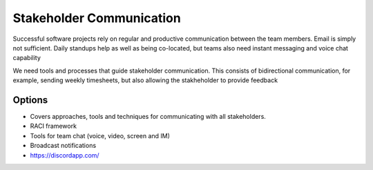 Stakeholder Communication
=========================

Successful software projects rely on regular and productive communication between the team members. 
Email is simply not sufficient. Daily standups help as well as being co-located, but teams also need instant messaging and voice chat capability

We need tools and processes that guide stakeholder communication. 
This consists of bidirectional communication, for example, sending weekly timesheets, but also allowing the stakheholder to provide feedback

Options
-------
* Covers approaches, tools and techniques for communicating with all stakeholders.
* RACI framework
* Tools for team chat (voice, video, screen and IM)
* Broadcast notifications
* https://discordapp.com/